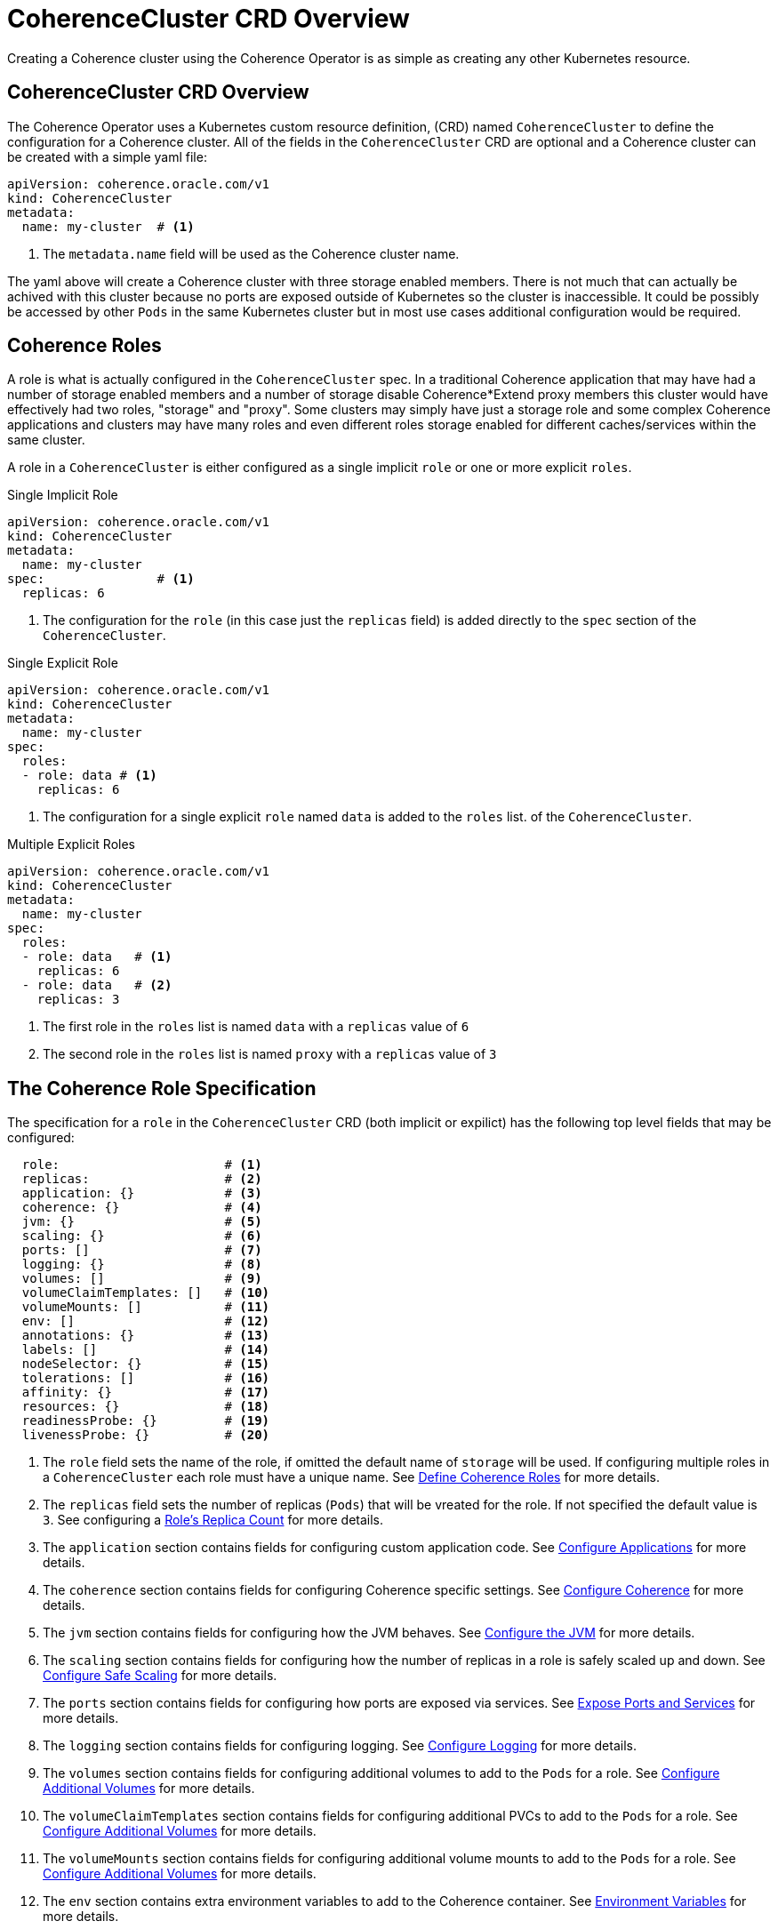 ///////////////////////////////////////////////////////////////////////////////

    Copyright (c) 2019 Oracle and/or its affiliates. All rights reserved.

    Licensed under the Apache License, Version 2.0 (the "License");
    you may not use this file except in compliance with the License.
    You may obtain a copy of the License at

        http://www.apache.org/licenses/LICENSE-2.0

    Unless required by applicable law or agreed to in writing, software
    distributed under the License is distributed on an "AS IS" BASIS,
    WITHOUT WARRANTIES OR CONDITIONS OF ANY KIND, either express or implied.
    See the License for the specific language governing permissions and
    limitations under the License.

///////////////////////////////////////////////////////////////////////////////

= CoherenceCluster CRD Overview

Creating a Coherence cluster using the Coherence Operator is as simple as creating any other Kubernetes resource.

== CoherenceCluster CRD Overview

The Coherence Operator uses a Kubernetes custom resource definition, (CRD) named `CoherenceCluster` to define the
configuration for a Coherence cluster.
All of the fields in the `CoherenceCluster` CRD are optional and a Coherence cluster can be created with a simple yaml
file:

[source,yaml]
----
apiVersion: coherence.oracle.com/v1
kind: CoherenceCluster
metadata:
  name: my-cluster  # <1>
----

<1> The `metadata.name` field will be used as the Coherence cluster name.

The yaml above will create a Coherence cluster with three storage enabled members. 
There is not much that can actually be achived with this cluster because no ports are exposed outside of Kubernetes
so the cluster is inaccessible. It could be possibly be accessed by other `Pods` in the same Kubernetes cluster but
in most use cases additional configuration would be required.

== Coherence Roles

A role is what is actually configured in the `CoherenceCluster` spec. In a traditional Coherence application that may have
had a number of storage enabled members and a number of storage disable Coherence*Extend proxy members this cluster would
have effectively had two roles, "storage" and "proxy".
Some clusters may simply have just a storage role and some complex Coherence applications and clusters may have many roles
and even different roles storage enabled for different caches/services within the same cluster.

A role in a `CoherenceCluster` is either configured as a single implicit `role` or one or more explicit `roles`.

[source,yaml]
.Single Implicit Role
----
apiVersion: coherence.oracle.com/v1
kind: CoherenceCluster
metadata:
  name: my-cluster
spec:               # <1>
  replicas: 6
----

<1> The configuration for the `role` (in this case just the `replicas` field) is added directly to the `spec` section
of the `CoherenceCluster`.

[source,yaml]
.Single Explicit Role
----
apiVersion: coherence.oracle.com/v1
kind: CoherenceCluster
metadata:
  name: my-cluster
spec:
  roles:
  - role: data # <1>
    replicas: 6
----

<1> The configuration for a single explicit `role` named `data` is added to the `roles` list.
of the `CoherenceCluster`.

[source,yaml]
.Multiple Explicit Roles
----
apiVersion: coherence.oracle.com/v1
kind: CoherenceCluster
metadata:
  name: my-cluster
spec:
  roles:
  - role: data   # <1>
    replicas: 6
  - role: data   # <2>
    replicas: 3
----

<1> The first role in the `roles` list is named `data` with a `replicas` value of `6`
<2> The second role in the `roles` list is named `proxy` with a `replicas` value of `3`


== The Coherence Role Specification

The specification for a `role` in the `CoherenceCluster` CRD (both implicit or expilict) has the following top level
fields that may be configured:

[source,yaml]
----
  role:                      # <1>
  replicas:                  # <2>
  application: {}            # <3>
  coherence: {}              # <4>
  jvm: {}                    # <5>
  scaling: {}                # <6>
  ports: []                  # <7>
  logging: {}                # <8>
  volumes: []                # <9>
  volumeClaimTemplates: []   # <10>
  volumeMounts: []           # <11>
  env: []                    # <12>
  annotations: {}            # <13>
  labels: []                 # <14>
  nodeSelector: {}           # <15>
  tolerations: []            # <16>
  affinity: {}               # <17>
  resources: {}              # <18>
  readinessProbe: {}         # <19>
  livenessProbe: {}          # <20>
----

<1> The `role` field sets the name of the role, if omitted the default name of `storage` will be used. If configuring
multiple roles in a `CoherenceCluster` each role must have a unique name.
See <<clusters/030_roles.adoc,Define Coherence Roles>> for more details.
<2> The `replicas` field sets the number of replicas (`Pods`) that will be vreated for the role. If not specified the
default value is `3`.
See configuring a <<clusters/040_replicas.adoc,Role's Replica Count>> for more details.
<3> The `application` section contains fields for configuring custom application code.
See <<clusters/070_applications.adoc,Configure Applications>> for more details.
<4> The `coherence` section contains fields for configuring Coherence specific settings.
See <<clusters/050_coherence.adoc,Configure Coherence>> for more details.
<5> The `jvm` section contains fields for configuring how the JVM behaves.
See <<clusters/080_jvm.adoc,Configure the JVM>> for more details.
<6> The `scaling` section contains fields for configuring how the number of replicas in a role is safely scaled up
and down.
See <<clusters/085_safe_scaling.adoc,Configure Safe Scaling>> for more details.
<7> The `ports` section contains fields for configuring how ports are exposed via services.
See <<clusters/090_ports_and_services.adoc,Expose Ports and Services>> for more details.
<8> The `logging` section contains fields for configuring logging.
See <<clusters/100_logging.adoc,Configure Logging>> for more details.
<9> The `volumes` section contains fields for configuring additional volumes to add to the `Pods` for a role.
See <<clusters/110_volumes.adoc,Configure Additional Volumes>> for more details.
<10> The `volumeClaimTemplates` section contains fields for configuring additional PVCs to add to the `Pods` for a role.
See <<clusters/110_volumes.adoc,Configure Additional Volumes>> for more details.
<11> The `volumeMounts` section contains fields for configuring additional volume mounts to add to the `Pods` for a role.
See <<clusters/110_volumes.adoc,Configure Additional Volumes>> for more details.
<12> The `env` section contains extra environment variables to add to the Coherence container.
See <<clusters/115_environment_variables.adoc,Environment Variables>> for more details.
<13> The `annotations` map contains extra annotations to add to the `Pods` for the role.
See <<clusters/120_annotations.adoc,Configure Pod Annotations>> for more details.
<14> The `labels` map contains extra labels to add to the `Pods` for the role.
See <<clusters/125_labels.adoc,Configure Pod Labels>> for more details.
<15> The `nodeSelector` map contains node selectors to determine how Kubernetes schedules the `Pods` in the role.
See <<clusters/130_pod_scheduling.adoc,Configure Pod Scheduling>> for more details.
<16> The `tolerations` array contains taints and tolerations to determine how Kubernetes schedules the `Pods` in the role.
See <<clusters/130_pod_scheduling.adoc,Configure Pod Scheduling>> for more details.
<17> The `affinity` contains `Pod` affinity fields to determine how Kubernetes schedules the `Pods` in the role.
See <<clusters/130_pod_scheduling.adoc,Configure Pod Scheduling>> for more details.
<18> The `resources` contains configures resource limits for the Coherence containers.
See <<clusters/140_resource_constraints.adoc,Configure Container Resource Limits>> for more details.
<19> The `readinessProbe` section configures the readiness probe for the Coherence containers.
See <<clusters/150_readiness_liveness.adoc,Readiness & Liveness Probes>> for more details.
<20> The `livenessProbe` section configures the liveness probe for the Coherence containers.
See <<clusters/150_readiness_liveness.adoc,Readiness & Liveness Probes>> for more details.


